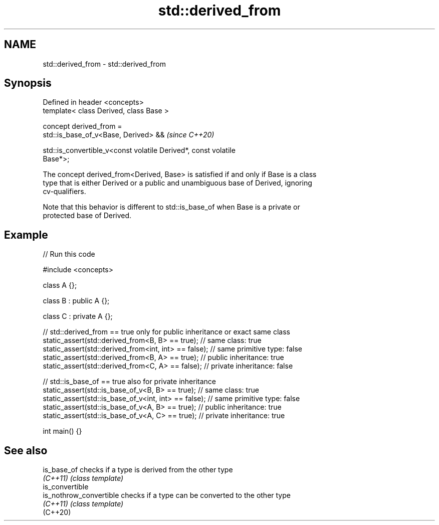 .TH std::derived_from 3 "2024.06.10" "http://cppreference.com" "C++ Standard Libary"
.SH NAME
std::derived_from \- std::derived_from

.SH Synopsis
   Defined in header <concepts>
   template< class Derived, class Base >

   concept derived_from =
       std::is_base_of_v<Base, Derived> &&                                \fI(since C++20)\fP

       std::is_convertible_v<const volatile Derived*, const volatile
   Base*>;

   The concept derived_from<Derived, Base> is satisfied if and only if Base is a class
   type that is either Derived or a public and unambiguous base of Derived, ignoring
   cv-qualifiers.

   Note that this behavior is different to std::is_base_of when Base is a private or
   protected base of Derived.

.SH Example


// Run this code

 #include <concepts>

 class A {};

 class B : public A {};

 class C : private A {};

 // std::derived_from == true only for public inheritance or exact same class
 static_assert(std::derived_from<B, B> == true);      // same class: true
 static_assert(std::derived_from<int, int> == false); // same primitive type: false
 static_assert(std::derived_from<B, A> == true);      // public inheritance: true
 static_assert(std::derived_from<C, A> == false);     // private inheritance: false

 // std::is_base_of == true also for private inheritance
 static_assert(std::is_base_of_v<B, B> == true);      // same class: true
 static_assert(std::is_base_of_v<int, int> == false); // same primitive type: false
 static_assert(std::is_base_of_v<A, B> == true);      // public inheritance: true
 static_assert(std::is_base_of_v<A, C> == true);      // private inheritance: true

 int main() {}

.SH See also

   is_base_of             checks if a type is derived from the other type
   \fI(C++11)\fP                \fI(class template)\fP
   is_convertible
   is_nothrow_convertible checks if a type can be converted to the other type
   \fI(C++11)\fP                \fI(class template)\fP
   (C++20)
